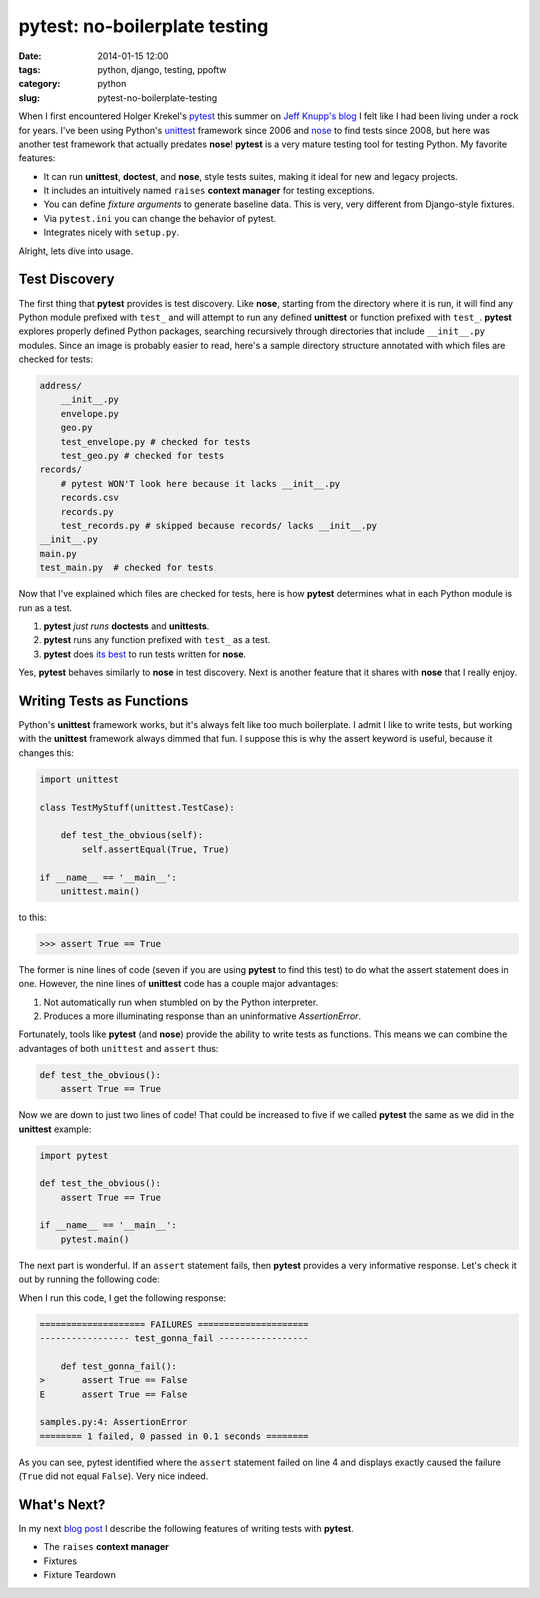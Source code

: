 ==============================
pytest: no-boilerplate testing
==============================

:date: 2014-01-15 12:00
:tags: python, django, testing, ppoftw
:category: python
:slug: pytest-no-boilerplate-testing

When I first encountered Holger Krekel's pytest_ this summer on `Jeff Knupp's blog`_ I felt like I had been living under a rock for years. I've been using Python's unittest_ framework since 2006 and nose_ to find tests since 2008, but here was another test framework that actually predates **nose**!  **pytest** is a very mature testing tool for testing Python. My favorite features:

.. _`Jeff Knupp's blog`: http://www.jeffknupp.com/blog/2013/08/16/open-sourcing-a-python-project-the-right-way/

* It can run **unittest**, **doctest**, and **nose**, style tests suites, making it ideal for new and legacy projects. 
* It includes an intuitively named ``raises`` **context manager** for testing exceptions.
* You can define `fixture arguments` to generate baseline data. This is very, very different from Django-style fixtures.
* Via ``pytest.ini`` you can change the behavior of pytest.
* Integrates nicely with ``setup.py``.

Alright, lets dive into usage.

Test Discovery
==============

The first thing that **pytest** provides is test discovery. Like **nose**, starting from the directory where it is run, it will find any Python module prefixed with ``test_`` and will attempt to run any defined **unittest** or function prefixed with  ``test_``. **pytest** explores properly defined Python packages, searching recursively through directories that include ``__init__.py`` modules. Since an image is probably easier to read, here's a sample directory structure annotated with which files are checked for tests:

.. code-block:: bash

    address/
        __init__.py
        envelope.py 
        geo.py 
        test_envelope.py # checked for tests
        test_geo.py # checked for tests
    records/
        # pytest WON'T look here because it lacks __init__.py
        records.csv
        records.py
        test_records.py # skipped because records/ lacks __init__.py
    __init__.py
    main.py
    test_main.py  # checked for tests

Now that I've explained which files are checked for tests, here is how **pytest** determines what in each Python module is run as a test. 

1. **pytest** *just runs* **doctests** and **unittests**. 
2. **pytest** runs any function prefixed with ``test_`` as a test. 
3. **pytest** does `its best`_ to run tests written for **nose**.

Yes, **pytest** behaves similarly to **nose** in test discovery. Next is another feature that it shares with **nose** that I really enjoy.

Writing Tests as Functions
==========================

Python's **unittest** framework works, but it's always felt like too much boilerplate. I admit I like to write tests, but working with the **unittest** framework always dimmed that fun. I suppose this is why the assert keyword is useful, because it changes this:

.. code-block:: python

    import unittest
    
    class TestMyStuff(unittest.TestCase):
    
        def test_the_obvious(self):
            self.assertEqual(True, True)
    
    if __name__ == '__main__':
        unittest.main()
            
to this:

.. code-block:: python

    >>> assert True == True

The former is nine lines of code (seven if you are using **pytest** to find this test) to do what the assert statement does in one. However, the nine lines of **unittest** code has a couple major advantages:

1. Not automatically run when stumbled on by the Python interpreter.
2. Produces a more illuminating response than an uninformative `AssertionError`.

Fortunately, tools like **pytest** (and **nose**) provide the ability to write tests as functions. This means we can combine the advantages of both ``unittest`` and ``assert`` thus:

.. code-block:: python
    
    def test_the_obvious():
        assert True == True

Now we are down to just two lines of code! That could be increased to five if we called **pytest** the same as we did in the **unittest** example:

.. code-block:: python

    import pytest
    
    def test_the_obvious():
        assert True == True
        
    if __name__ == '__main__':
        pytest.main()

The next part is wonderful. If an ``assert`` statement fails, then **pytest** provides a very informative response. Let's check it out by running the following code:

.. code-block:: python
    :linenos:

    import pytest
    
    def test_gonna_fail():
        assert True == False  # Going to fail here on line 4
        
    if __name__ == '__main__':
        pytest.main()

When I run this code, I get the following response:

.. code-block:: bash

    ==================== FAILURES =====================
    ----------------- test_gonna_fail -----------------

        def test_gonna_fail():
    >       assert True == False
    E       assert True == False

    samples.py:4: AssertionError
    ======== 1 failed, 0 passed in 0.1 seconds ========

As you can see, pytest identified where the ``assert`` statement failed on line 4 and displays exactly caused the failure (``True`` did not equal ``False``). Very nice indeed.

What's Next?
============

In my next `blog post`_ I describe the following features of writing tests with **pytest**.

* The ``raises`` **context manager**
* Fixtures
* Fixture Teardown

.. _pytest: http://pytest.org/
.. _unittest: http://docs.python.org/2/library/unittest.html
.. _nose: https://pypi.python.org/pypi/nose
.. _`its best`: http://pytest.org/latest/nose.html#unsupported-idioms-known-issues
.. _`blog post`: https://pydanny.com/pytest-no-boilerplate-testing-2.html